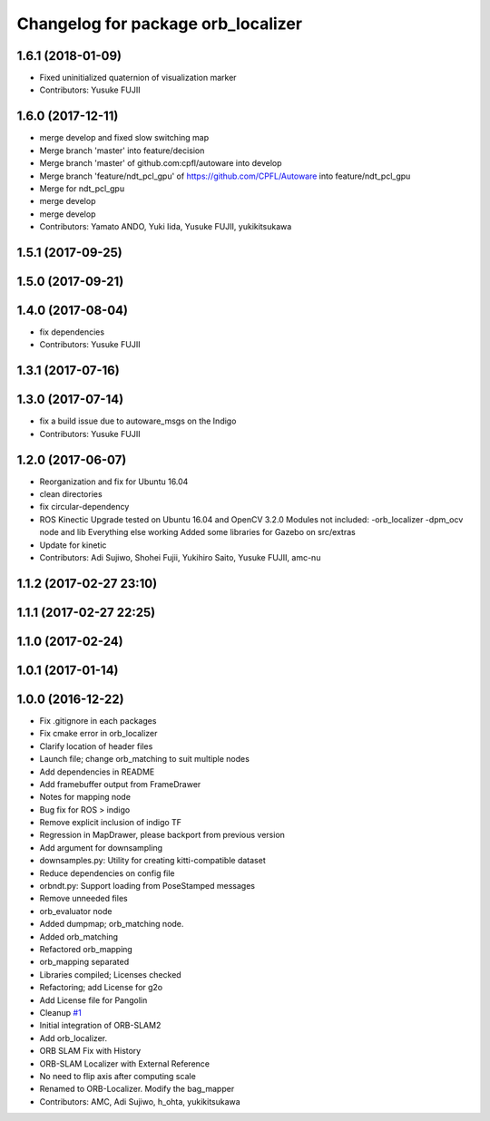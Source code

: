 ^^^^^^^^^^^^^^^^^^^^^^^^^^^^^^^^^^^
Changelog for package orb_localizer
^^^^^^^^^^^^^^^^^^^^^^^^^^^^^^^^^^^

1.6.1 (2018-01-09)
------------------
* Fixed uninitialized quaternion of visualization marker
* Contributors: Yusuke FUJII

1.6.0 (2017-12-11)
------------------
* merge develop and fixed slow switching map
* Merge branch 'master' into feature/decision
* Merge branch 'master' of github.com:cpfl/autoware into develop
* Merge branch 'feature/ndt_pcl_gpu' of https://github.com/CPFL/Autoware into feature/ndt_pcl_gpu
* Merge for ndt_pcl_gpu
* merge develop
* merge develop
* Contributors: Yamato ANDO, Yuki Iida, Yusuke FUJII, yukikitsukawa

1.5.1 (2017-09-25)
------------------

1.5.0 (2017-09-21)
------------------

1.4.0 (2017-08-04)
------------------
* fix dependencies
* Contributors: Yusuke FUJII

1.3.1 (2017-07-16)
------------------

1.3.0 (2017-07-14)
------------------
* fix a build issue due to autoware_msgs on the Indigo
* Contributors: Yusuke FUJII

1.2.0 (2017-06-07)
------------------
* Reorganization and fix for Ubuntu 16.04
* clean directories
* fix circular-dependency
* ROS Kinectic Upgrade tested on Ubuntu 16.04 and OpenCV 3.2.0
  Modules not included:
  -orb_localizer
  -dpm_ocv node and lib
  Everything else working
  Added some libraries for Gazebo on src/extras
* Update for kinetic
* Contributors: Adi Sujiwo, Shohei Fujii, Yukihiro Saito, Yusuke FUJII, amc-nu

1.1.2 (2017-02-27 23:10)
------------------------

1.1.1 (2017-02-27 22:25)
------------------------

1.1.0 (2017-02-24)
------------------

1.0.1 (2017-01-14)
------------------

1.0.0 (2016-12-22)
------------------
* Fix .gitignore in each packages
* Fix cmake error in orb_localizer
* Clarify location of header files
* Launch file; change orb_matching to suit multiple nodes
* Add dependencies in README
* Add framebuffer output from FrameDrawer
* Notes for mapping node
* Bug fix for ROS > indigo
* Remove explicit inclusion of indigo TF
* Regression in MapDrawer, please backport from previous version
* Add argument for downsampling
* downsamples.py: Utility for creating kitti-compatible dataset
* Reduce dependencies on config file
* orbndt.py: Support loading from PoseStamped messages
* Remove unneeded files
* orb_evaluator node
* Added dumpmap; orb_matching node.
* Added orb_matching
* Refactored orb_mapping
* orb_mapping separated
* Libraries compiled; Licenses checked
* Refactoring; add License for g2o
* Add License file for Pangolin
* Cleanup `#1 <https://github.com/CPFL/Autoware/issues/1>`_
* Initial integration of ORB-SLAM2
* Add orb_localizer.
* ORB SLAM Fix with History
* ORB-SLAM Localizer with External Reference
* No need to flip axis after computing scale
* Renamed to ORB-Localizer. Modify the bag_mapper
* Contributors: AMC, Adi Sujiwo, h_ohta, yukikitsukawa
